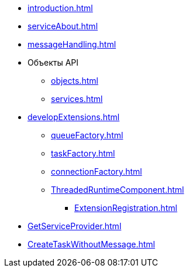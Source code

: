 * xref:introduction.adoc[]
* xref:serviceAbout.adoc[]
* xref:messageHandling.adoc[]
* Объекты API
** xref:objects.adoc[]
** xref:services.adoc[]
* xref:developExtensions.adoc[]
*** xref:queueFactory.adoc[]
*** xref:taskFactory.adoc[]
*** xref:connectionFactory.adoc[]
*** xref:ThreadedRuntimeComponent.adoc[]
** xref:ExtensionRegistration.adoc[]
* xref:GetServiceProvider.adoc[]
* xref:CreateTaskWithoutMessage.adoc[]